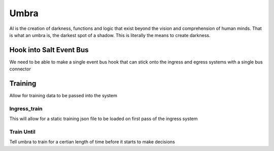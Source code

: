 =====
Umbra
=====

AI is the creation of darkness, functions and logic that exist beyond the
vision and comprehension of human minds. That is what an umbra is, the
darkest spot of a shadow. This is literally the means to create darkness.

Hook into Salt Event Bus
========================

We need to be able to make a single event bus hook that can stick onto the
ingress and egress systems with a single bus connector

Training
========

Allow for training data to be passed into the system

Ingress_train
-------------

This will allow for a static training json file to be loaded on first pass
of the ingress system

Train Until
-----------

Tell umbra to train for a certian length of time before it starts to make
decisions
